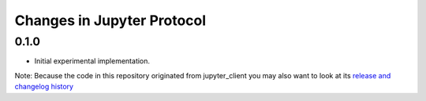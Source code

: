 .. _changelog:

===========================
Changes in Jupyter Protocol
===========================

0.1.0
-----

- Initial experimental implementation.


Note: Because the code in this repository originated from jupyter_client you may 
also want to look at its `release and changelog history <https://github.com/jupyter/jupyter_client/milestones/4.1>`__
